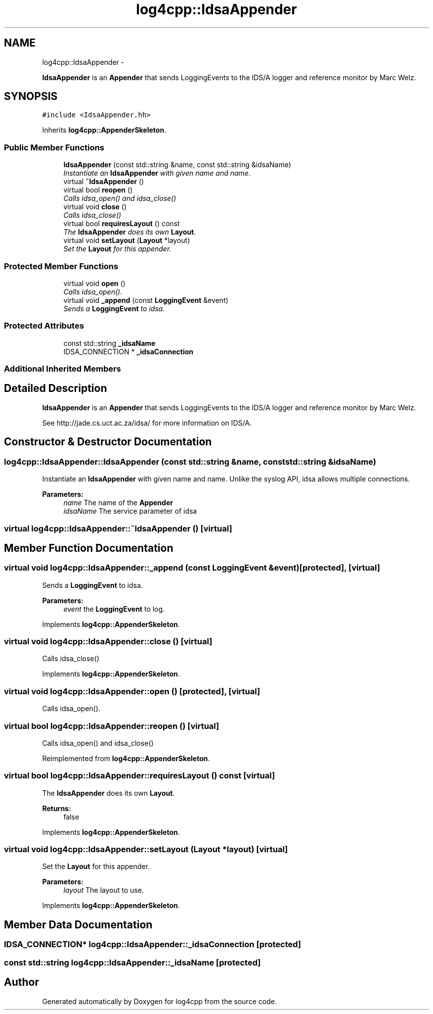 .TH "log4cpp::IdsaAppender" 3 "Thu Jan 17 2019" "Version 1.1" "log4cpp" \" -*- nroff -*-
.ad l
.nh
.SH NAME
log4cpp::IdsaAppender \- 
.PP
\fBIdsaAppender\fP is an \fBAppender\fP that sends LoggingEvents to the IDS/A logger and reference monitor by Marc Welz\&.  

.SH SYNOPSIS
.br
.PP
.PP
\fC#include <IdsaAppender\&.hh>\fP
.PP
Inherits \fBlog4cpp::AppenderSkeleton\fP\&.
.SS "Public Member Functions"

.in +1c
.ti -1c
.RI "\fBIdsaAppender\fP (const std::string &name, const std::string &idsaName)"
.br
.RI "\fIInstantiate an \fBIdsaAppender\fP with given name and name\&. \fP"
.ti -1c
.RI "virtual \fB~IdsaAppender\fP ()"
.br
.ti -1c
.RI "virtual bool \fBreopen\fP ()"
.br
.RI "\fICalls idsa_open() and idsa_close() \fP"
.ti -1c
.RI "virtual void \fBclose\fP ()"
.br
.RI "\fICalls idsa_close() \fP"
.ti -1c
.RI "virtual bool \fBrequiresLayout\fP () const "
.br
.RI "\fIThe \fBIdsaAppender\fP does its own \fBLayout\fP\&. \fP"
.ti -1c
.RI "virtual void \fBsetLayout\fP (\fBLayout\fP *layout)"
.br
.RI "\fISet the \fBLayout\fP for this appender\&. \fP"
.in -1c
.SS "Protected Member Functions"

.in +1c
.ti -1c
.RI "virtual void \fBopen\fP ()"
.br
.RI "\fICalls idsa_open()\&. \fP"
.ti -1c
.RI "virtual void \fB_append\fP (const \fBLoggingEvent\fP &event)"
.br
.RI "\fISends a \fBLoggingEvent\fP to idsa\&. \fP"
.in -1c
.SS "Protected Attributes"

.in +1c
.ti -1c
.RI "const std::string \fB_idsaName\fP"
.br
.ti -1c
.RI "IDSA_CONNECTION * \fB_idsaConnection\fP"
.br
.in -1c
.SS "Additional Inherited Members"
.SH "Detailed Description"
.PP 
\fBIdsaAppender\fP is an \fBAppender\fP that sends LoggingEvents to the IDS/A logger and reference monitor by Marc Welz\&. 

See http://jade.cs.uct.ac.za/idsa/ for more information on IDS/A\&. 
.SH "Constructor & Destructor Documentation"
.PP 
.SS "log4cpp::IdsaAppender::IdsaAppender (const std::string &name, const std::string &idsaName)"

.PP
Instantiate an \fBIdsaAppender\fP with given name and name\&. Unlike the syslog API, idsa allows multiple connections\&. 
.PP
\fBParameters:\fP
.RS 4
\fIname\fP The name of the \fBAppender\fP 
.br
\fIidsaName\fP The service parameter of idsa 
.RE
.PP

.SS "virtual log4cpp::IdsaAppender::~IdsaAppender ()\fC [virtual]\fP"

.SH "Member Function Documentation"
.PP 
.SS "virtual void log4cpp::IdsaAppender::_append (const \fBLoggingEvent\fP &event)\fC [protected]\fP, \fC [virtual]\fP"

.PP
Sends a \fBLoggingEvent\fP to idsa\&. 
.PP
\fBParameters:\fP
.RS 4
\fIevent\fP the \fBLoggingEvent\fP to log\&. 
.RE
.PP

.PP
Implements \fBlog4cpp::AppenderSkeleton\fP\&.
.SS "virtual void log4cpp::IdsaAppender::close ()\fC [virtual]\fP"

.PP
Calls idsa_close() 
.PP
Implements \fBlog4cpp::AppenderSkeleton\fP\&.
.SS "virtual void log4cpp::IdsaAppender::open ()\fC [protected]\fP, \fC [virtual]\fP"

.PP
Calls idsa_open()\&. 
.SS "virtual bool log4cpp::IdsaAppender::reopen ()\fC [virtual]\fP"

.PP
Calls idsa_open() and idsa_close() 
.PP
Reimplemented from \fBlog4cpp::AppenderSkeleton\fP\&.
.SS "virtual bool log4cpp::IdsaAppender::requiresLayout () const\fC [virtual]\fP"

.PP
The \fBIdsaAppender\fP does its own \fBLayout\fP\&. 
.PP
\fBReturns:\fP
.RS 4
false 
.RE
.PP

.PP
Implements \fBlog4cpp::AppenderSkeleton\fP\&.
.SS "virtual void log4cpp::IdsaAppender::setLayout (\fBLayout\fP *layout)\fC [virtual]\fP"

.PP
Set the \fBLayout\fP for this appender\&. 
.PP
\fBParameters:\fP
.RS 4
\fIlayout\fP The layout to use\&. 
.RE
.PP

.PP
Implements \fBlog4cpp::AppenderSkeleton\fP\&.
.SH "Member Data Documentation"
.PP 
.SS "IDSA_CONNECTION* log4cpp::IdsaAppender::_idsaConnection\fC [protected]\fP"

.SS "const std::string log4cpp::IdsaAppender::_idsaName\fC [protected]\fP"


.SH "Author"
.PP 
Generated automatically by Doxygen for log4cpp from the source code\&.
